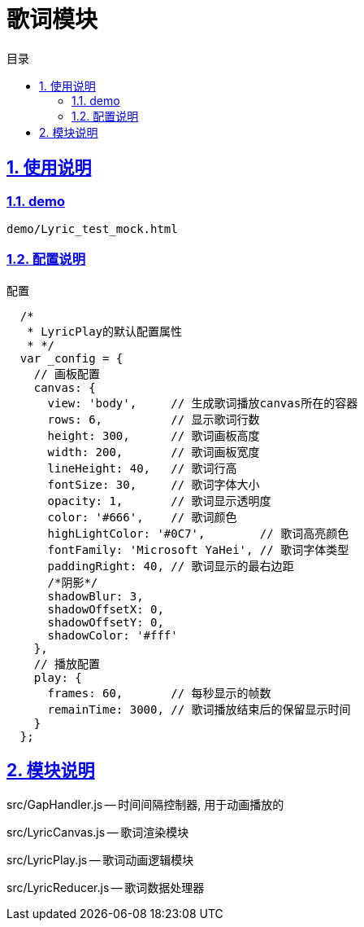 = 歌词模块
:toc: left
:toclevels: 3
:toc-title: 目录
:numbered:
:sectanchors:
:sectlinks:
:sectnums:

== 使用说明

=== demo

 demo/Lyric_test_mock.html

=== 配置说明

.配置
[source,javascript]
----
  /*
   * LyricPlay的默认配置属性
   * */
  var _config = {
    // 画板配置
    canvas: {
      view: 'body',     // 生成歌词播放canvas所在的容器
      rows: 6,          // 显示歌词行数
      height: 300,      // 歌词画板高度
      width: 200,       // 歌词画板宽度
      lineHeight: 40,   // 歌词行高
      fontSize: 30,     // 歌词字体大小
      opacity: 1,       // 歌词显示透明度
      color: '#666',    // 歌词颜色
      highLightColor: '#0C7',        // 歌词高亮颜色
      fontFamily: 'Microsoft YaHei', // 歌词字体类型
      paddingRight: 40, // 歌词显示的最右边距
      /*阴影*/
      shadowBlur: 3,
      shadowOffsetX: 0,
      shadowOffsetY: 0,
      shadowColor: '#fff'
    },
    // 播放配置
    play: {
      frames: 60,       // 每秒显示的帧数
      remainTime: 3000, // 歌词播放结束后的保留显示时间
    }
  };
----

== 模块说明

src/GapHandler.js -- 时间间隔控制器, 用于动画播放的

src/LyricCanvas.js -- 歌词渲染模块

src/LyricPlay.js -- 歌词动画逻辑模块

src/LyricReducer.js -- 歌词数据处理器